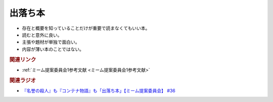 出落ち本
=======================================
.. glossary::
  出落ち本 : て

* 存在と概要を知っていることだけが重要で読まなくてもいい本。
* 読むと意外に良い。
* 主張や題材が単独で面白い。
* 内容が薄い本のことではない。

.. rubric:: 関連リンク
* :ref:`ミーム提案委員会1参考文献 <ミーム提案委員会1参考文献>`


.. rubric:: 関連ラジオ
* `『名誉の殺人』も『コンテナ物語』も「出落ち本」【ミーム提案委員会】 #36`_


.. _『名誉の殺人』も『コンテナ物語』も「出落ち本」【ミーム提案委員会】 #36: https://www.youtube.com/watch?v=s57oEdVH9T4
